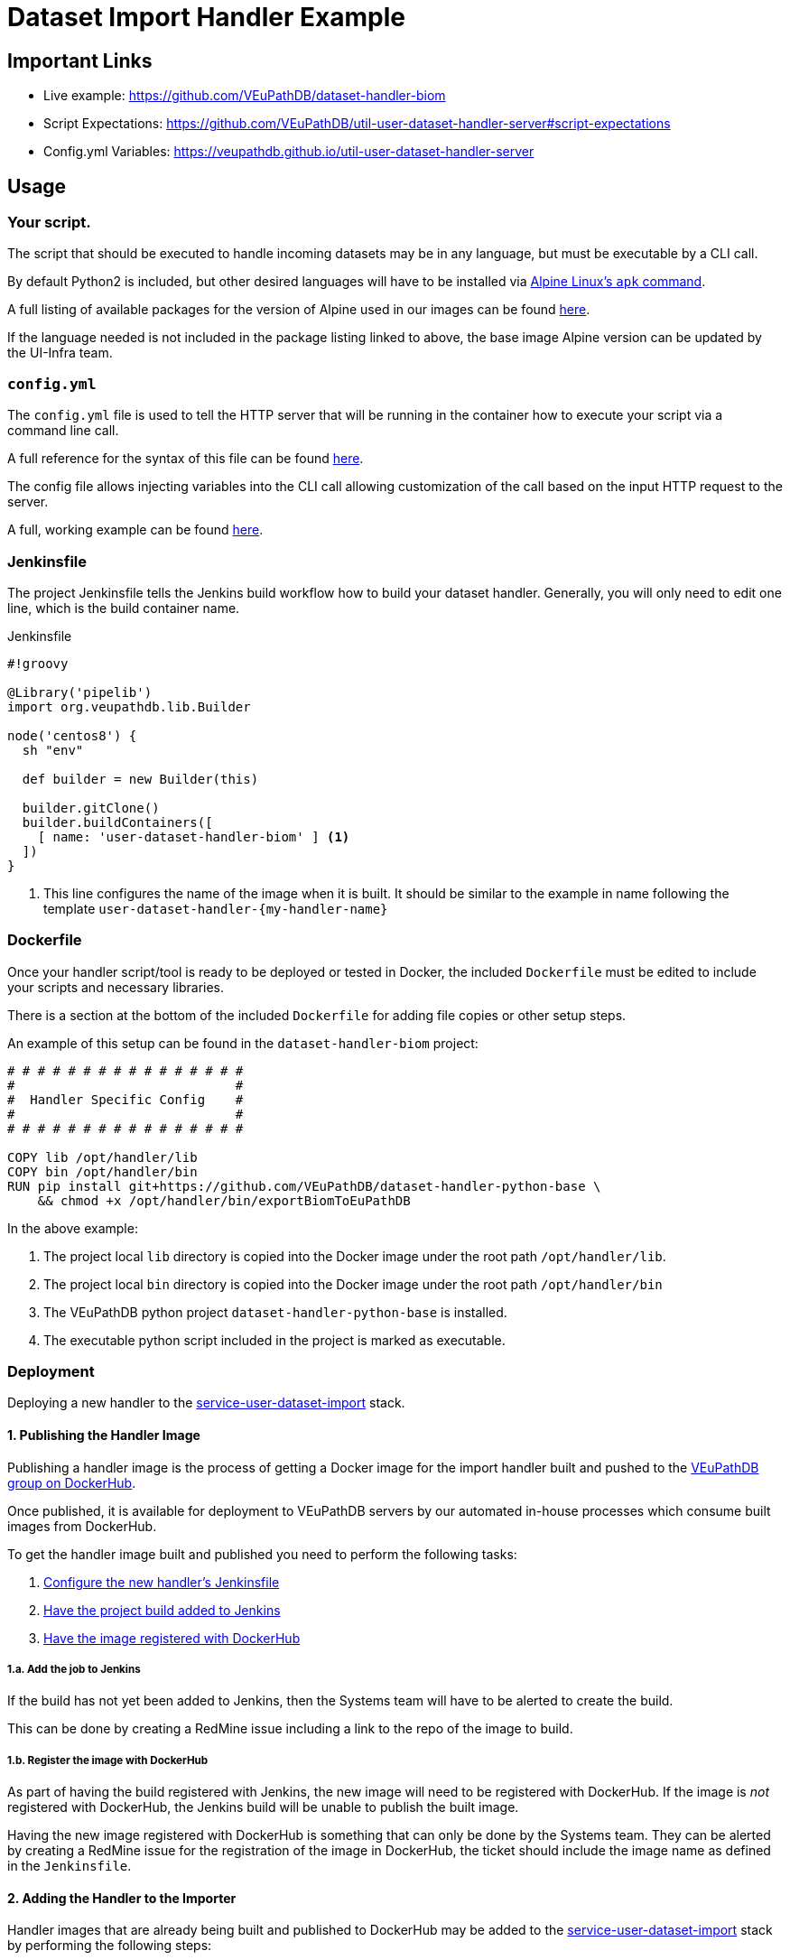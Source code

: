 = Dataset Import Handler Example
:source-highlighter: highlightjs
:url-gh-org: https://github.com/VEuPathDB
:url-gh-pub: https://veupathdb.github.io

== Important Links

* Live example: {url-gh-org}/dataset-handler-biom
* Script Expectations: {url-gh-org}/util-user-dataset-handler-server#script-expectations
* Config.yml Variables: {url-gh-pub}/util-user-dataset-handler-server

== Usage

=== Your script.

The script that should be executed to handle incoming datasets may be
in any language, but must be executable by a CLI call.

By default Python2 is included, but other desired languages will have to be 
installed via https://wiki.alpinelinux.org/wiki/Package_management[Alpine Linux's `apk` command].

A full listing of available packages for the version of Alpine used in our
images can be found https://pkgs.alpinelinux.org/packages?name=&branch=v3.11[here].

If the language needed is not included in the package listing linked to above,
the base image Alpine version can be updated by the UI-Infra team.

=== `config.yml`

The `config.yml` file is used to tell the HTTP server that will be running in
the container how to execute your script via a command line call.

A full reference for the syntax of this file can be found
{url-gh-pub}/util-user-dataset-handler-server/[here].

The config file allows injecting variables into the CLI call allowing 
customization of the call based on the input HTTP request to the server.

A full, working example can be found
{url-gh-org}/dataset-handler-biom/blob/master/config.yml[here].


=== Jenkinsfile

The project Jenkinsfile tells the Jenkins build workflow how to build your
dataset handler.  Generally, you will only need to edit one line, which is the
build container name.

.Jenkinsfile
[source, groovy]
----
#!groovy

@Library('pipelib')
import org.veupathdb.lib.Builder

node('centos8') {
  sh "env"

  def builder = new Builder(this)

  builder.gitClone()
  builder.buildContainers([
    [ name: 'user-dataset-handler-biom' ] <1>
  ])
}
----
<1> This line configures the name of the image when it is built.  It should be
    similar to the example in name following the template
    `user-dataset-handler-{my-handler-name}`


=== Dockerfile

Once your handler script/tool is ready to be deployed or tested in Docker, the
included `Dockerfile` must be edited to include your scripts and necessary
libraries.

There is a section at the bottom of the included `Dockerfile` for adding file
copies or other setup steps.

An example of this setup can be found in the `dataset-handler-biom` project:

[source, Dockerfile, linenums]
----
# # # # # # # # # # # # # # # #
#                             #
#  Handler Specific Config    #
#                             #
# # # # # # # # # # # # # # # #

COPY lib /opt/handler/lib
COPY bin /opt/handler/bin
RUN pip install git+https://github.com/VEuPathDB/dataset-handler-python-base \
    && chmod +x /opt/handler/bin/exportBiomToEuPathDB
----

In the above example:

. The project local `lib` directory is copied into the Docker image under the
  root path `/opt/handler/lib`.
. The project local `bin` directory is copied into the Docker image under the
  root path `/opt/handler/bin`
. The VEuPathDB python project `dataset-handler-python-base` is installed.
. The executable python script included in the project is marked as executable.



=== Deployment

Deploying a new handler to the
link:{url-gh-org}/service-user-dataset-import[service-user-dataset-import] stack.

==== 1. Publishing the Handler Image

Publishing a handler image is the process of getting a Docker image for the
import handler built and pushed to the
link:https://hub.docker.com/u/veupathdb[VEuPathDB group on DockerHub].

Once published, it is available for deployment to VEuPathDB servers by our
automated in-house processes which consume built images from DockerHub.

To get the handler image built and published you need to perform the following
tasks:

. <<Jenkinsfile,Configure the new handler's Jenkinsfile>>
. <<_1_a,Have the project build added to Jenkins>>
. <<_1_b,Have the image registered with DockerHub>>

[#_1_a]
===== 1.a. Add the job to Jenkins

If the build has not yet been added to Jenkins, then the Systems team will have
to be alerted to create the build.

This can be done by creating a RedMine issue including a link to the repo of the
image to build.

[#_1_b]
===== 1.b. Register the image with DockerHub

As part of having the build registered with Jenkins, the new image will need to
be registered with DockerHub.  If the image is _not_ registered with DockerHub,
the Jenkins build will be unable to publish the built image.

Having the new image registered with DockerHub is something that can only be
done by the Systems team.  They can be alerted by creating a RedMine issue for
the registration of the image in DockerHub, the ticket should include the image
name as defined in the `Jenkinsfile`.


==== 2. Adding the Handler to the Importer

Handler images that are already being built and published to DockerHub may be
added to the
link:{url-gh-org}/service-user-dataset-import[service-user-dataset-import] stack 
by performing the following steps:

. Edit the `service-user-dataset-import`
  link:{url-gh-org}/service-user-dataset-import/blob/master/config.json[`config.json`]
  file to add the new import handler configuration.  This file is what registers
  an import handler for use with the service.

. Edit the `service-user-dataset-import`
  link:{url-gh-org}/service-user-dataset-import/blob/master/docker-compose.yml[`docker-compose.yml`]
  file to add the new import handler image to the Docker Compose stack.

. Create a new Git tag on the
  link:{url-gh-org}/service-user-dataset-import[service-user-dataset-import]
  repo, bumping the feature segment of the version number.


==== 3. Final Deployment

Assuming you have followed the above steps, and that the builds are working in
Jenkins, the final deployment of the new handler can be performed by:

. Add a new item to the link:{url-gh-org}/tagger[tagger]
  link:{url-gh-org}/tagger/blob/main/versions.yml[`versions.yml`] file for the
  new import handler image.
. Update the entries for the user-dataset-import-service in the `tagger`
  `versions.yml` file with the new Git tag version.